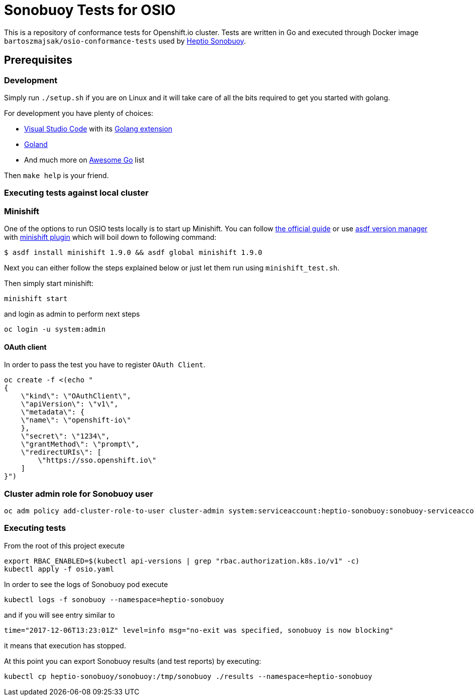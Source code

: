 = Sonobuoy Tests for OSIO

This is a repository of conformance tests for Openshift.io cluster. Tests are written in Go and executed through Docker image `bartoszmajsak/osio-conformance-tests` used by https://github.com/heptio/sonobuoy[Heptio Sonobuoy].

== Prerequisites

=== Development

Simply run `./setup.sh` if you are on Linux and it will take care of all the bits required to get you started with golang.

For development you have plenty of choices:

* https://code.visualstudio.com/[Visual Studio Code] with its https://github.com/Microsoft/vscode-go[Golang extension]
* https://www.jetbrains.com/go/[Goland]
* And much more on https://awesome-go.com/#editor-plugins[Awesome Go] list


Then `make help` is your friend.

=== Executing tests against local cluster

=== Minishift

One of the options to run OSIO tests locally is to start up Minishift. You can follow https://docs.openshift.org/latest/minishift/getting-started/installing.html[the official guide] or use https://github.com/asdf-vm/asdf[asdf version manager] with https://github.com/bartoszmajsak/asdf-minishift[minishift plugin] which will boil down to following command:

```
$ asdf install minishift 1.9.0 && asdf global minishift 1.9.0
```

Next you can either follow the steps explained below or just let them run using `minishift_test.sh`.

Then simply start minishift:

```
minishift start
```

and login as admin to perform next steps

```
oc login -u system:admin

```

==== OAuth client

In order to pass the test you have to register `OAuth Client`.

```
oc create -f <(echo "
{
    \"kind\": \"OAuthClient\",
    \"apiVersion\": \"v1\",
    \"metadata\": {
    \"name\": \"openshift-io\"
    },
    \"secret\": \"1234\",
    \"grantMethod\": \"prompt\",
    \"redirectURIs\": [
        \"https://sso.openshift.io\"
    ]
}")
```


=== Cluster admin role for Sonobuoy user

```
oc adm policy add-cluster-role-to-user cluster-admin system:serviceaccount:heptio-sonobuoy:sonobuoy-serviceaccount
```

=== Executing tests

From the root of this project execute

```
export RBAC_ENABLED=$(kubectl api-versions | grep "rbac.authorization.k8s.io/v1" -c)
kubectl apply -f osio.yaml
```

In order to see the logs of Sonobuoy pod execute

```
kubectl logs -f sonobuoy --namespace=heptio-sonobuoy
```

and if you will see entry similar to

```
time="2017-12-06T13:23:01Z" level=info msg="no-exit was specified, sonobuoy is now blocking"
```

it means that execution has stopped.

At this point you can export Sonobuoy results (and test reports) by executing:

```
kubectl cp heptio-sonobuoy/sonobuoy:/tmp/sonobuoy ./results --namespace=heptio-sonobuoy
```



